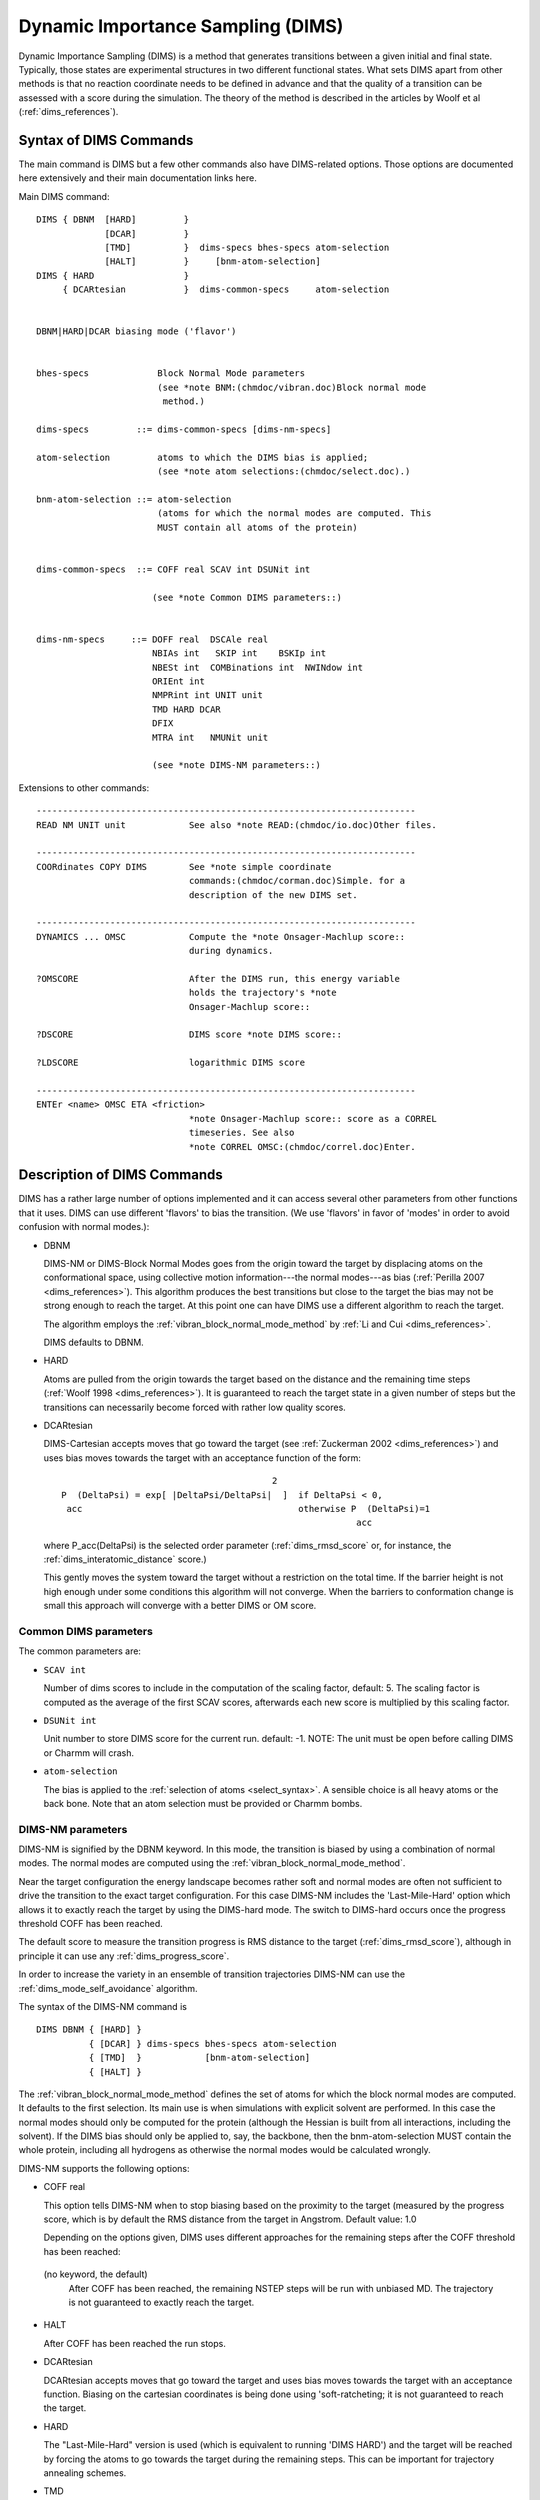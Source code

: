 .. py:module:: olap

==================================
Dynamic Importance Sampling (DIMS)
==================================

Dynamic Importance Sampling (DIMS) is a method that generates transitions
between a given initial and final state. Typically, those states are
experimental structures in two different functional states. What sets DIMS
apart from other methods is that no reaction coordinate needs to be defined in
advance and that the quality of a transition can be assessed with a score
during the simulation. The theory of the method is described in the articles
by Woolf et al (:ref:`dims_references`).


.. _dims_syntax:

Syntax of DIMS Commands
-----------------------

The main command is DIMS but a few other commands also have DIMS-related
options. Those options are documented here extensively and their main
documentation links here.


Main DIMS command:

::

  DIMS { DBNM  [HARD]         }
               [DCAR]         }
               [TMD]          }  dims-specs bhes-specs atom-selection
               [HALT]         }     [bnm-atom-selection]
  DIMS { HARD                 }
       { DCARtesian           }  dims-common-specs     atom-selection


  DBNM|HARD|DCAR biasing mode ('flavor')


  bhes-specs             Block Normal Mode parameters
                         (see *note BNM:(chmdoc/vibran.doc)Block normal mode
                          method.)

  dims-specs         ::= dims-common-specs [dims-nm-specs]

  atom-selection         atoms to which the DIMS bias is applied;
                         (see *note atom selections:(chmdoc/select.doc).)

  bnm-atom-selection ::= atom-selection
                         (atoms for which the normal modes are computed. This
                         MUST contain all atoms of the protein)


  dims-common-specs  ::= COFF real SCAV int DSUNit int

                        (see *note Common DIMS parameters::)


  dims-nm-specs     ::= DOFF real  DSCAle real
                        NBIAs int   SKIP int    BSKIp int
                        NBESt int  COMBinations int  NWINdow int
                        ORIEnt int
                        NMPRint int UNIT unit
                        TMD HARD DCAR
                        DFIX
                        MTRA int   NMUNit unit

                        (see *note DIMS-NM parameters::)


Extensions to other commands:

::

  ------------------------------------------------------------------------
  READ NM UNIT unit            See also *note READ:(chmdoc/io.doc)Other files.

  ------------------------------------------------------------------------
  COORdinates COPY DIMS        See *note simple coordinate
                               commands:(chmdoc/corman.doc)Simple. for a
                               description of the new DIMS set.

  ------------------------------------------------------------------------
  DYNAMICS ... OMSC            Compute the *note Onsager-Machlup score::
                               during dynamics.

  ?OMSCORE                     After the DIMS run, this energy variable
                               holds the trajectory's *note
                               Onsager-Machlup score::

  ?DSCORE                      DIMS score *note DIMS score::

  ?LDSCORE                     logarithmic DIMS score

  ------------------------------------------------------------------------
  ENTEr <name> OMSC ETA <friction>
                               *note Onsager-Machlup score:: score as a CORREL
                               timeseries. See also
                               *note CORREL OMSC:(chmdoc/correl.doc)Enter.

.. _dims_description:

Description of DIMS Commands
----------------------------

DIMS has a rather large number of options implemented and it can access
several other parameters from other functions that it uses. DIMS can use
different 'flavors' to bias the transition. (We use 'flavors' in favor of
'modes' in order to avoid confusion with normal modes.):

* DBNM

  DIMS-NM or DIMS-Block Normal Modes goes from the origin toward the target
  by displacing atoms on the conformational space, using collective motion
  information---the normal modes---as bias
  (:ref:`Perilla 2007 <dims_references>`).
  This algorithm produces the best transitions but close to the target the
  bias may not be strong enough to reach the target. At this point one can
  have DIMS use a different algorithm to reach the target.

  The algorithm employs the :ref:`vibran_block_normal_mode_method` by :ref:`Li and
  Cui <dims_references>`.

  DIMS defaults to DBNM.

* HARD

  Atoms are pulled from the origin towards the target based on the distance
  and the remaining time steps (:ref:`Woolf 1998 <dims_references>`). It is
  guaranteed to reach the target state in a given number of steps but the
  transitions can necessarily become forced with rather low quality scores.

* DCARtesian

  DIMS-Cartesian accepts moves that go toward the target
  (see :ref:`Zuckerman 2002 <dims_references>`) and uses bias
  moves towards the target with an acceptance function of the form:

  ::

                                            2
    P  (DeltaPsi) = exp[ |DeltaPsi/DeltaPsi|  ]  if DeltaPsi < 0,
     acc                                         otherwise P  (DeltaPsi)=1
                                                            acc

  where P_acc(DeltaPsi) is the selected order parameter (:ref:`dims_rmsd_score`
  or, for instance, the :ref:`dims_interatomic_distance` score.)

  This gently moves the system toward the target without a restriction on
  the total time.  If the barrier height is not high enough under some
  conditions this algorithm will not converge. When the barriers to
  conformation change is small this approach will converge with a better
  DIMS or OM score.

.. _dims_common_dims_parameters:

Common DIMS parameters
^^^^^^^^^^^^^^^^^^^^^^

The common parameters are:

* ``SCAV int``

  Number of dims scores to include in the computation of the scaling
  factor, default: 5. The scaling factor is computed as the average
  of the first SCAV scores, afterwards each new score is multiplied
  by this scaling factor.

* ``DSUNit int``

  Unit number to store DIMS score for the current run. default: -1.
  NOTE: The unit must be open before calling DIMS or Charmm will crash.

* ``atom-selection``

  The bias is applied to the :ref:`selection of atoms <select_syntax>`.
  A sensible choice is all heavy atoms or
  the back bone. Note that an atom selection must be provided or Charmm
  bombs.


.. _dims_dims_nm_parameters:

DIMS-NM parameters
^^^^^^^^^^^^^^^^^^

DIMS-NM is signified by the DBNM keyword. In this mode, the transition is
biased by using a combination of normal modes. The normal modes are computed
using the :ref:`vibran_block_normal_mode_method`.

Near the target configuration the energy landscape becomes rather soft and
normal modes are often not sufficient to drive the transition to the exact
target configuration. For this case DIMS-NM includes the 'Last-Mile-Hard'
option which allows it to exactly reach the target by using the DIMS-hard
mode. The switch to DIMS-hard occurs once the progress threshold COFF has
been reached.

The default score to measure the transition progress is RMS distance to the
target (:ref:`dims_rmsd_score`), although in principle it can use any :ref:`dims_progress_score`.

In order to increase the variety in an ensemble of transition trajectories
DIMS-NM can use the :ref:`dims_mode_self_avoidance` algorithm.

The syntax of the DIMS-NM command is

::

   DIMS DBNM { [HARD] }
             { [DCAR] } dims-specs bhes-specs atom-selection
             { [TMD]  }            [bnm-atom-selection]
             { [HALT] }

The :ref:`vibran_block_normal_mode_method` defines the set of atoms for which the block normal modes are
computed. It defaults to the first selection. Its main use is when
simulations with explicit solvent are performed. In this case the
normal modes should only be computed for the protein (although the
Hessian is built from all interactions, including the solvent). If the
DIMS bias should only be applied to, say, the backbone, then the
bnm-atom-selection MUST contain the whole protein, including all
hydrogens as otherwise the normal modes would be calculated wrongly.


DIMS-NM supports the following options:

* COFF real

  This option tells DIMS-NM when to stop biasing based on the proximity to
  the target (measured by the progress score, which is by default the RMS
  distance from the target in Angstrom. Default value: 1.0

  Depending on the options given, DIMS uses different approaches for the
  remaining steps after the COFF threshold has been reached:

 (no keyword, the default)
    After COFF has been reached, the remaining NSTEP steps will be run
    with unbiased MD. The trajectory is not guaranteed to exactly reach the
    target.

* HALT

  After COFF has been reached the run stops.

* DCARtesian

  DCARtesian accepts moves that go toward the target and uses bias
  moves towards the target with an acceptance function.  Biasing
  on the cartesian coordinates is being done using 'soft-ratcheting;
  it is not guaranteed to reach the target.

* HARD

  The "Last-Mile-Hard" version is used (which is equivalent to running
  'DIMS HARD') and the target will be reached by forcing the atoms to go
  towards the target during the remaining steps. This can be important for
  trajectory annealing schemes.

* TMD

  If targeted molecular dynamics (TMD) is enabled in Charmm and
  the TMD flag is set then a last-mile TMD approach will be
  run. This is equivalent to stopping your simulation at a given
  cutoff and then running regular TMD from that final state
  towards the target. TMD has to be configured via the regular TMD
  commands (see :doc:`TMD`) prior to the DIMS
  call as DIMS does not handle any of the TMD parameters in any
  way except for the target array orientation (if enabled).

* DOFF

  After the cutoff has been reached sometimes the structure tends to go back
  thus increasing the order parameter. 'DOFF ("DynCutOff") prevents this by
  re-computing the collective motions and forcing the structure to stay
  within certain distance to the target. This option must be used with
  caution as it might lead to undesired impulses in the dynamics.

* DSCAle real

  This is the NM-vector scaling. The force of the bias highly depends on
  this parameter. The bias is applied for NBIAs steps. It is gradually
  switched on with a sigmoidal function (over 1/3 NBIAS), set to a constant
  DSCAle for 1/3 NBIAS, and switched off gradually over the remaining 1/3
  NBIAs steps. Reasonable values range from 2.5*10^-2 to 2.5*10^-3

* NBIAs int

  The bias is applied for NBIAs steps.

* SKIP int

  Recompute the normal modes every SKIP steps. This is computationally
  expensive so it is prudent to use a large SKIP value and a small BSKIP
  value (see BSKIp). In this case, SKIP should be a multiple of BSKIp.

* BSKIp int

  The bias is applied every BSKIp steps for the next NBIAs steps. The
  default value of BSKIP is the value of SKIP, which means that by default
  the normal modes are recomputed every BSKIP steps. However, it is more
  efficient (and seems to lead to more natural transitions) to only
  recompute the normal modes every few thousand steps and reuse the same set
  of normal modes for many cycles of biasing and relaxation. For example, if
  SKIP 5000, BSKIP 40, and NBIAS 21, then every 5000 steps the Hessian is
  diagonalized and the normal modes are recomputed. Every 40 steps, the bias
  is applied for 21 steps, then for 19 steps the system evolves without
  bias.

* NBESt int

  make a list of the NBESt "best" normal modes, where "best" means that
  moving the system along this mode improves the progress score (by default
  the RMSD) in the direction of the target structure.

* COMB int

  From the NBEST modes build combinations of up to COMB modes and evaluate
  those combinations. E.g. if COMB 3 then singlets, doublets and triplets of
  modes will be evaluated and ranked.

* ORIEnt int

  Re-orient the target every ORIEnt steps. If set to -1 then the structure
  is not reoriented. Reorientation of the target does not need to be done
  very frequently unless large changes happen quickly. A value of the order
  of 1000...10,000 is probably appropriate.

* NMPR int

  Write the selected normal modes to the unit defined by UNIT every
  NMPR steps.

* UNIT unit

  UNIT number to write the normal modes.

* NWIND int

  In order to generate variety in the transition, avoid the same combination
  of modes as a bias within a window of +/-NWIND steps around the current
  time step. The sequence of modes used must have been saved within a
  previous run using the NMUN keyword and then read with READ NM UNIT unit.

* MTRA int

  MTRA is the number of NM bias-sequences stored in the file read with READ
  NM UNIT unit.

* NMUN unit

  Unit to write the sequence of normal modes used as bias. This is used in
  subsequent runs to avoid re-using the same modes
  ("self-avoidance"). Setting NMUN -1 disables writing of normal mode
  combinations.

* DFIX

  This option enables DynFix which automatically sets to zero the
  contribution to the motion from regular-MD for the steps in which the bias
  from the collective motions is included. The system evolves exclusively
  along the normal modes chosen as bias. NOT RECOMMENDED FOR STANDARD USE.
  Default setting: OFF.

The command

::

   READ NM UNIT unit

reads the sequence of normal mode combinations that were used in previous
DIMS-NM runs. It is used in conjunction with the MTRA, NWIND, and NMUN
keywords to compute an ensemble of trajectories with
:ref:`dims_mode_self_avoidance`.

Also note that DIMS makes use of the Block Normal Mode subroutine implemented
by Dr. Guohui Li. Convergence also depends on those parameters; for further
information please refer to :ref:`BNM <vibran_block_normal_mode_method>`
method and his paper on BNM (:ref:`Li and Cui 2002 <dims_references>`)

The main features of DIMS-NM are described in more detail in their
own entries:


.. _dims_mode_self_avoidance:

Mode self-avoidance in DIMS
^^^^^^^^^^^^^^^^^^^^^^^^^^^

To estimate transition rates a diverse ensemble of trajectories is
required. In order to increase diversity, one can calculate trajectories
sequentially and use information from the previous runs to avoid recreating
very similar trajectories.

We employ an approach inspired by self-avoiding random walks: DIMS-NM can
ignore modes or mode combination that were used in previous run at a given
time step (or window around a time step). Here the assumption is that modes
with the same mode number are the same mode and hence ignoring a given mode
forces the system to evolve in a different direction. Of course, this
assumption is not strictly true. In practice we found that this approach does
lead to an increased spread in trajectory space.

The 'mode self-avoidance' algorithm requires the use of a new files. This file
is used to store the modes that were used during a run. On subsequent runs if
is read with READ NM, and new modes are appended to it. The modes must be read
using the READ NM command,

::

   open read unit 1 card name nmavoid.dat
   read nm unit 1
   close unit 1
   open append card unit 10 name nmavoid.dat
   dims ... nmun 10 ... mtraj 2

The write unit must be passed to DIMS using the NMUN keyword. If a unit other
than -1 is specified then the self-avoidance feature is active.

The MTRA parameter specifies how many trajectories are included in the
file.

DIMS can also avoid normal modes previously used within an specified window
with the NWIND keyword: If the mode (or mode combination) already occurred in
a previous trajectory within +/-NWIND steps of the current step then those
modes are ignored.



.. _dims_mode_combinatorics:

Mode combinatorics in DIMS
^^^^^^^^^^^^^^^^^^^^^^^^^^

By default DIMS-NM will only use one normal mode to bias the
transition. From all NMOD modes it uses the one which results in the
largest change towards the target (measured by the progress score).

However, it can be beneficial to combine normal modes for the biasing
step, say a combination of three modes. This is implemented as
'combinatorial normal mode DIMS' and signified with the parameter COMB
having a value larger than 1. COMB gives the maximum number of modes
to be combined. For instance, if COMB = 3, then at each biasing step
DIMS looks for the best singlet, doublet, or triplet of modes to use as
a bias. To speed up the combinatorical search it is prudent to
restrict the initial mode space from NMOD to the NBESt singlet modes.

Our tests show that the combinatorial version (COMB>1)
gives better transitions than the singlet version (COMB=1).

.. _dims_mode_self_avoidance_file:

The mode self-avoidance file
............................

When using self avoidance DIMS in combination with the combinatorial
version, DIMS will avoid a number COMB of combinations of normal
modes. One can not directly mix normal modes obtained for a simulation
with different COMB values. If this is desired then one will have to
pre-process the input NM file to match the file format expected for
the new COMB value.

For example, suppose a simulation was run with COMB=1 and self
avoidance so the normal modes at each NMPR steps were written to
NMUNit. Since COMB=1 is being used, DIMS will save just one mode for
each step. For the second simulation we want to increase the
combinatorics to three, i.e. COMB=3, but still avoid the modes
previously used.  This is not a straightforward procedure as DIMS will
be expecting to see a file with triplets of nodes instead of singlets
from the first simulation, thus the NM file must be pre-processed
externally. Two skip modes must be added for each step in the
modes file. A skip mode is symbolized by -1. Examples should
make this clear:

Example file for COMB 1 (the ####### symbolizes a new trajectory):

::

   ** TITLE
   ** My normal modes singlets
   *
   2
   33
   21
   #######

Example file for COMB 3 but based on a previous COMB 1 run:

::

   ** TITLE
   ** My modified normal modes -> triplets
   *
   8
   -1
   -1
   33
   -1
   -1
   21
   ########
   -1
   -1

.. _dims_dims_nm_algorithm:

Outline of the DIMS-NM algorithm with mode combinations and mode self-avoidance
^^^^^^^^^^^^^^^^^^^^^^^^^^^^^^^^^^^^^^^^^^^^^^^^^^^^^^^^^^^^^^^^^^^^^^^^^^^^^^^

DIMS-NM uses normal modes to bias the transition. Two additional
features increase the quality and diversity of trajectories: linear
combinations of normal modes and mode self-avoidance. The two main
ideas are:

(1) To not only use the best normal mode but combinations of modes.
(2) To increase diversity in an ensemble of trajectories by remembering
    which modes were used at or near the same time step in previous
    trajectories and then choosing different modes to bias the dynamics.

The basic algorithm for DIMS-NM that incorporates (1) and (2) reads thus:

1. Every SKIP steps, diagonalize the Hessian and compute the first
   NMOD normal modes.

2. Rank those modes individually by how much they move the current
   structure towards the target; the "best" mode is the one that
   moves the structure closest towards the target as measured by
   the progress variable and is ranked first.

3. Choose the top NBES best modes.

4. From those best modes, compute the possible change in progress
   variable for all combinations of 2, 3, ... up to COMB modes.
   Select that combination of modes that reduces the progress
   variable most.

5. If self-avoidance is selected check if this combination has already been
   used at this step in a previous run (or within a window of +/-NWIN steps
   around the current step). If this is the case forget this combination
   and try the next one (step 4).

6. Apply the bias (scaled by the factor DSCAle) along the mode(s)
   for the next  NBIAS steps during the dynamics.

7. Run unbiased dynamics for the remaining SKIP - NBIAS steps.

8. Check if the RMSD to the target has reached the cut-off distance
   COFF (in Angstrom).

   * If this is the case, switch to the hard DIMS version or TMD-DIMS
     to move directly to the target.


.. _dims_progress_score:

Measures of progress of the transition
^^^^^^^^^^^^^^^^^^^^^^^^^^^^^^^^^^^^^^

To evaluate the conformational transition a progress variable must
be specified. For our current purposes we select an order parameter
based on RMS. Any other variable that attributes the transition
progress can be used.  An example is a set of pairwise distances or
a vector RMS between two structures.

Other measures can be implemented in Charmm. As an example,
Interatomic distance was also implemented.


.. _dims_rmsd_score:

Root mean square distance score
...............................

Root mean square deviation in configuration space (RMSD) is the default
score. It is measured in Angstrom. Small values mean that a given configuration
is close to the target.

For the calculation of the RMSD, the target configuration must be repeatedly
reoriented with respect to the evolving configuration of the molecule in the
trajectory. This is accomplished by setting the ORIEnt parameter to the DIMS
command.

.. _dims_interatomic_distance:

Interatomic distance score
..........................

NOTE: currently not enabled by default, requires ANNLIB.
see :ref:`dims_developer`.

The interatomic distance score is based on the distances between a
predetermined set of atoms during the simulation. Two set of atoms are
required for this approach: The first set, called the data set is
composed of the atoms/points whose distance to a second set, the query
set, is computed. These pair of sets can be equal or have
common elements, there are not restrictions as on what to put on
them. Note that both set of points dynamically evolve during the
simulation, the only things that are kept fixed are the atoms/points
indexes. Let C0 be the set of the k-nearest-neighbors in the data set
for every point in the query set for the target structure. Let I0 be
the atom indexes for the atoms in C0. The atomic distances between the
elements of C0 and the ones from the query set are then stored in D0
for the target structure. After a simulation step new coordinates are
obtained and both the data set and the query set are updated. Now the
set C is the set of atoms that belong to the data set that are indexed
by I0. The distances between the atoms in C and the ones in the query
set are then stored in D. The progress score is then defined as
ABS(D-D0). Therefore the score is positive definite and a lower score
means a closer match and 0 for identical. This approach is called
using the keyword IATD and an integer (k) and the two selection of
atoms:

::

  dims ... IATD 3 sele type N end sele type CA end ! Compute the score from
                      ! the distance between the three nearest N and each CA

The second approach also uses the data and query sets concept, however it
doesn't use the k-NNs and is slightly different from the previous one.
Two molecular descriptors are needed to compute the score. Each descriptor
contains the first three moment of the distance distribution for each query
point. The score is computed as the Manhattan distance between two molecular
descriptors. To use this metric we use the keyword adist plust two selection
of atoms:

::

 dims ... ADIST sele all end sele type CA end ! all-Atom distribution about CAs


.. _dims_trajectory_scores:

Trajectory scores
^^^^^^^^^^^^^^^^^

Trajectory scores are used to rank trajectories in an
ensemble. Higher-ranked ('better') trajectories are the ones which are
more likely to occur without bias.


.. _dims_onsager_machlup_score:

Onsager-Machlup Score
.....................

The Onsager-Machlup score (OM score) is an action, computed along the
whole trajectory. The smaller this number is the more the (biased)
transition resembles a transition that could have naturally occurred.

The step score s(t) is the Onsager-Machlup action for the given time
step,

::

          N_atom / x_i(t) - x_i(t-dt)     F_i  \ 2
  s(t) :=  Sum   |------------------- - ------- |
           i=1   \        dt            m_i*eta/

The cumulative OM score S(t) is

::

           t
  S(t) := Sum   dt * s(t')
          t'=0

The OM score S_OM of a trajectory of length t_traj is the cumulative
OM score of the last frame,

::

  S_OM = S(t_traj)

After the DIMS run, the energy variable ?OMSCORE holds the
trajectory's Onsager-Machlup score. If the trajectory is continued
with another DIMS run, one can simply add the two scores for the score
of the combined trajectory.

With the OMSC keyword to DYNAMics (:ref:`Langevin dynamics <dynamc_syntax>`)
the OM score is computed during the
simulation and printed out. It is the sum of all the step scores over
the whole trajectory so far.

The normalized-cumulative-score

::

  S*(t) := S(t)/s(0)

is computed with the :ref:`OMSC time series <correl_enter>`.

.. _dims_dims_score:

DIMS score
..........

The simplified DIMS score is described in
:ref:`Jang 2006 <dims_references>`. It approximates a rigorous score
based on transition probabilities as a ratio of Boltzmann probabilities of the
unbiased and the biased movement of the system.

The single step score R_i^s at step i is:

::

    s   exp(-DeltaE_Q/kT)
   R  = -----------------
    i   exp(-DeltaE_D/kT)

where DeltaE_Q is the change in total energy if the system evolves unbiased
(according to the distribution Q) and DeltaE_D is the change in energy under
the bias D.

The DIMS score is the product along the trajectory

::

         N      S
   S = Product R
        i=1     i

A trajectory close to a naturally occurring one should have single step scores
close to 1 and a DIMS score close to 1. In practice, the DIMS score almost
always becomes very small and eventually underflows.

The logarithmic DIMS score ln S is slightly more robust in this respect.

In order to calculate reaction rates only relative scores between trajectories
are important so it is only necessary to record a non-vanishing score. Thus,
it is not a problem per se if the score is much smaller than 1.

The final DIMS score is available in the energy variable ?DSCORE and is also
written to the file designated by DSUNIT. The logarithmic DIMS score is
provided in ?LDSCORE. During a run, DIMS writes those score to the standard
output as well (see :ref:`dims_output`).


.. _dims_restriction:

Restrictions when using DIMS
----------------------------

The DIMS code is currently (December 2007) in alpha release. Feedback is very
welcome. See :ref:`dims_references` for contact details.

DIMS

* Mostly tested with DYNAMICS Langevin.
* No good default values - most parameters are probably system dependent.
* DIHEdral bias currently not implemented.
  (see :ref:`Jang 2006 <dims_references>`)
* PSF for initial and final state must be the same.
* DCAR runs in parallel as an MPI version but DBNM or HARD cannot be run
  in parallel.
* The interatomic distances progress score is not enabled by
  default because it requires an additional library.

CORREL OMSC

* OMSC is incompatible with RMS because they both use the same reference
  array for different things (RMS stores the comparison structure, OMSC
  the previous frame to compute velocities X(t) - X(t-1).) To be safe,
  only use a single ENTER name OMSC .. time series per CORREL command.

.. _dims_examples:

DIMS examples
-------------

It is recommended to read through the examples in sequence as important setup
steps are only shown in the first example. Further options are then added in
the other examples.

(See also the scripts in the test directory.)

The basic work flow with DIMS is simple:

1. Load structures; the target is stored in the DIMS coordinates set using
   COOR COPY DIMS

2. Setup DIMS using the DIMS command.

3. Run dynamics.

If the 'mode self-avoidance' is used, also save the modes (see the second
example below) and repeat 3 to generate an ensemble or
trajectories. Alternatively one can also use an ensemble of initial and final
structures (e.g. from short MD) and/or different random seeds for initial
velocity assignment and Langevin random forces.

.. dims_nm_dims_example:

NM DIMS example
^^^^^^^^^^^^^^^

* Example 1a: Normal Mode-biased DIMS

  DIMS with normal mode bias (mode keyword DBNM) tends to produce better
  transitions than the cartesian or dihedral-based schemes. In this example we
  combine up to 3 normal modes (COMB 3) out of the 15 best normal modes (NBES
  15).

  The following Charmm script fragment is not complete but shows the most
  important steps.

  ::

    ! generate psf (same for start and target structure)
    OPEN READ CARD UNIT 1 NAME start.crd
    READ SEQUENCE COOR UNIT 1
    GENERATE prot SETUP FIRST NTER LAST CTER      ! PSF for initial and final
                                                  ! states must be the same

    ! target configuration
    OPEN READ UNIT 1 CARD NAME target.crd
    READ COOR CARD UNIT 1
    CLOSE UNIT 1

    COOR COPY DIMS         ! target must be copied to DIMS set

    ! starting configuration
    OPEN READ UNIT 1 CARD NAME start.crd
    READ COOR CARD UNIT 1
    CLOSE UNIT 1


    DEFINE mydims SELECT all END      ! atoms to apply bias to

    DIMS DBNM  -                      ! set up NM-DIMS
         DSCALE 8e-3 SKIP 500 BSKIP 50 NBIAS 27 SCAV 10 - ! dims options
         SERL GENR SCAL 0.5882 TMEM 420 MEMO 20 MEMA 350 NMOD 50  - ! BNM options
         COFF 0.8 HARD ORIENT 400                         - ! Lastmile / Orient
         COMB 3 NBES 15                                   - ! Combinatorics
         MTRA 0  NMUN -1 NWIND 0 DSUNit 11                - ! Self Avoidance
         SELE mydims END                                    ! DIMS atom selection

    SCALAR fbeta SET 50.0             ! friction coefficient in 1/ps

    ! run Langevin dynamics (in implicit solvent)
    DYNA LEAP LANGEVIN START ... -
         OMSC ... -                   ! compute *note Onsager-Machlup score::


.. _dims_dcar_dims_example:

DCAR DIMS example
^^^^^^^^^^^^^^^^^

* Example 1b: DIMS-CARTESIAN-biased DIMS

  ::

    open read....                 ! Read input similar to that of NM DIMS example

    DEFINE mydims SELECT all END  ! atoms to apply bias to

    DIMS DCAR  1e-7  -            ! set up DCAR-DIMS
         orient 10                ! re-orient at every 10 nstep
         SELE mydims END          ! DIMS atom selection
         COFF 0.6 halt            ! stop biasing when target is 0.6 A from target

    SCALAR fbeta SET 25.0         ! friction coefficient in 1/ps

    ! run Langevin dynamics (in implicit solvent)
    DYNA LEAP LANGEVIN START ... -
         OMSC ... -               ! compute *note Onsager-Machlup score::


.. _dims_nm_dims_self_avoidance_example:

Normal Mode-biased DIMS with self avoidance of modes
^^^^^^^^^^^^^^^^^^^^^^^^^^^^^^^^^^^^^^^^^^^^^^^^^^^^

DIMS is capable of avoiding previously used normal modes. On the first run,
save the normal modes:

::

  open write card unit 10 name nmavoid.dat
  dims ... nmun 10 ... mtraj 2

For subseqent runs, load the modes and append new ones by
using the READ NM command (:doc:`io`):

::

   open read unit 1 card name nmavoid.dat
   read nm unit 1
   close unit 1
   open append card unit 10 name nmavoid.dat
   dims ... nmun 10 ... mtraj 2

The write unit must be passed to DIMS using the NMUN keyword; using NMUN=-1
does not save the modes. One can also specify how many trajectories are
included in the file with the MTRA keyword. DIMS can also avoid normal modes
previously used within an specified window with the NWIND keyword.

::

  DEFINE mydims SELECT all END    ! atoms to apply bias to

  DIMS DBNM -
    DSCALe 0.1 SKIP 500 BSKIP 50 NBIAs 27                 - ! dims options
    SERL GENR SCAL 0.5882 TMEM 420 MEMO 20 MEMA 400 NMOD 30 - ! BNM options
    COFF 2.0 HARD                                         - ! NM Hard Cutoff
    ORIEnt 20                                             - ! Orient every 20th
    SELE mydims END                                       - ! selection
    COMB 3 NBES 15     -  !  Store 15 best modes and then group them
                       -  !     by 1, 2 and 3 for each try.
    NWINDow 12         -  !  Avoid normal modes previously used within
                       -  !     a window of 12 modes
    MTRA @I NMUNit 10  -  !  @i trajectories per file, write output to unit 10
    DSUNit 11          -  !  Use unit 11 to store dims score


.. _dims_explicit_solvent_example:

Explicit solvent example
^^^^^^^^^^^^^^^^^^^^^^^^

* Example 3: Normal Mode-biased DIMS with explicit solvent

In this example, we will use DIMS on a peptide in water. The system is
simulated using the Spherical Solvent Boundary Potential :doc:`SSBP <mmfp>`.

::

  ! read psf (peptide + water)
  ...

  DEFINE solute SELECT SEGID pept END ! only the peptide
  DEFINE mydims SELECT solute END     ! DIMS on the whole peptide but not water

  ! read target coordinates
  ...
  COOR COPY DIMS  SELECT mydims END ! setup DIMS target structure (no solvent!)

  ! read starting structure
  ...


  ! non bonded interactions
  NBONDS  EXTEND  GRAD   QUAD   GROUP   SWITCH  CDIE      EPS 1.0 -
          VDW          VSWITCH      -
          CUTNB  12.0  CTOFNB 12.0  CTONNB 12.0  WMIN 1.2     WRNMXD 1.2

  !------------------------------------------------------------
  ! SSBP & restraints
  !------------------------------------------------------------
  COOR STAT SELECT solute END
  SET xcen = ?XAVE
  SET ycen = ?YAVE
  SET zcen = ?ZAVE

  MMFP
    ! Use Stochastic Boundary Potential to constrain water
    ! (flexible boundary which adjusts shape). Leave out KIRKWOOD for
    ! faster, less accurate simulations
    SSBP  KIRKWOOD ANGU HSR EMPI CAVITY   select type OH2 end

    ! keep peptide at centre; otherwise it may diffuse to the
    ! SSBP interface
    GEO RCM SPHERE XREF @xcen YREF @ycen ZREF @zcen -
        HARMONIC FORCE 5.0 -
        SELECT solute END
  END

  !------------------------------------------------------------
  ! brief minimization
  !------------------------------------------------------------
  ! should be on water only
  CONS HARM FORCE 50.0 SELECT solute END
  MINI SD NSTEP 100
  CONS HARM FORCE 0 SELECT all END       ! free solute


  !------------------------------------------------------------
  ! DIMS
  !------------------------------------------------------------
  DIMS DBNM DSCALE 8e-3 SKIP 1000 BSKIP 40 NBIAS 21  -  ! dims options
     SERL GENR SCAL 0.5882 TMEM 420 MEMO 20 MEMA 350 NMOD 50  -  ! NM options
     COFF 0.5 HARD ORIENT 100 COMB 3 NBES 15  SCAV 10         -
     MTRA 0 NMUN -1 NWIND 0  DSUN -1                          -
     SELECT mydims END                            -  ! DIMS selection
     SELECT mydims END                               ! BNM selection (optional)

  !------------------------------------------------------------
  ! dynamics
  !------------------------------------------------------------
  SCALAR fbeta SET 5.0 SELECT .NOT. TYPE H* END
  SHAKE BONH PARA

  OPEN WRITE FILE UNIT 52 NAME dims.dcd     ! trajectory

  set TEMPERATURE = 300
  set Nstep = 10000

  ! Run with Langevin dynamics
  ! (frequent output for testing)
  PRNLEV 4    ! verbose DIMS output
  DYNAMICS  start           nstep   @Nstep  timestp   0.002  iprfrq    100  -
            nprint   100    echeck  10000.0  -
            iasvel       1  -
            firstt @TEMPERATURE  finalt  @TEMPERATURE  tstruc  @TEMPERATURE  -
            langevin        tbath  @TEMPERATURE -
            inbfrq      10  imgfrq      -1  ihbfrq        0  ilbfrq       0  -
            nsavcrd     50  isvfrq       0  -
            iunread     -1  -
            iunwrite    -1  iuncrd      52 -
            omsc                                ! DIMS Onsager-Machlup score


.. _dims_tmd_last_mile_example:

NM-DIMS, using Targeted MD for the 'last mile'
^^^^^^^^^^^^^^^^^^^^^^^^^^^^^^^^^^^^^^^^^^^^^^

Close to the target the normal modes may not be specific enough to drive the
transition completely to the target. If this is desired, other methods can be
used to close the transition. The simplest approach is to use targeted MD once
the RMSD becomes smaller than COFF = 0.9 Angstrom.

::

   COOR COPY dims      ! for DIMS
   COOR COPY targ      ! import for TMD calculations

   TMDInitialize sele all end sele all end inrt 10 dincr 0.00025 ! Initialize TMD

   DIMS DBNM DSCALE 0.08 SKIP 500 BSKIP 50 NBIAS 27  - ! dims options
      SERL GENR SCAL 0.5882 TMEM 900 MEMO 30 MEMA 700 NMOD 50 - ! BNM options
      COFF 0.9 TMD                                   - ! NM TMD Cutoff
      ORIENT 400                                     - ! Orient every 400th
      COMB 3 NBES 15  MTRA 0 NMUN -1 NWIND 0 DSUN 11 - ! NM comb options
      SELE mydims END                                  ! selection

TMD pulls the structure linearly. It is also possible to employ the HARD
flavor of DIMS for a more natural transition. Note that CHARMM must be
compiled with TMD support (not enabled by default).


.. _dims_choosing_parameters:

Choosing parameters for DIMS-NM
^^^^^^^^^^^^^^^^^^^^^^^^^^^^^^^

Initial testing shows that a suitable choice of parameters can be rather
system dependent. The following is meant as a rough guideline to find
appropriate parameters.

* Use DBNM (the Block Normal Modes version) in conjunction with a
  last-mile option.  Typical DSCALE values are on the order of 1.0*10^-2
  to 1.0*10^-5.

* Optimize BSKIp, SKIP, and NBIAs so that a transition close to the target
  is achieved, say within COFF 0.5 Å (just using DBNM).

* Start with a reasonable number of dynamics steps, e.g. NSTEp 100,000 and
  a time step of 1-2 fs (SHAKE can be used).

* Look at the Onsager-Machlup score (should rise as slowly as possible)
  and the per-step DIMS score (should be as close to 1 as possible).

  * The total DIMS score will eventually decay to 0; that's a current
    limitation. A logarithmic DIMS score is displayed as well.
  * To get a feeling for the OM score, compute it for your system when
    running free Langevin MD (use the new OMSC time series). Note that
    the OM score depends on the step size (ie your trajectory SKIP
    value).
  * The aim is to produce a variety of trajectories with low OM
    scores. This may require running the dynamics for longer (larger
    NSTEp) to bias the system more gradually.

* Analyze the transition:

  * Plot RMSD (or more generally, the progress score) over steps.
  * Plot total potential energy over steps.
  * Plot the OM-score over time. (This is a cumulative measure and the
    last frame's score is the score for the trajectory. It is also
    available in the energy variable ?OMSCORE.)


.. _dims_dims_output:

Explanation of the DIMS output
^^^^^^^^^^^^^^^^^^^^^^^^^^^^^^

(1) Regular DIMS output

    ::

      DIMS> DIMS Score:   0. -28164.3312 -28159.1454  2.34808744  0.00559546636 3 2
                          |  |            |           |           |             | |
        DIMS_averaged-----+  |            |           |           |             | |
        Energy_unbiased------+            |           |           |             | |
        Energy_biased---------------------+           |           |             | |
        Normalization_constant------------------------+           |             | |
        current_move_score----------------------------------------+             | |
        dims_counter------------------------------------------------------------+ |
        number of steps over which normalization constant was computed------------+

      DIMS> DIMS LogScore:  0.28724E+04
                            |
        Log(DIMS)-----------+

    If the store goes to zero then the  best way to monitor the dims score is to
    save the scores to a file (using DSUN) and post-process them.

(2) At prnlev 3

    When running NM-DIMS the Progress Score is printed ; by default the progress
    score is the RMSD to the target (lower is better).

    ::

      DIMS> Progress Score0:   1.58859248
       DIMS> Move accepted:
         1.57390
              8.01332  36
              3.88053  30
             11.78028  46

      Progress Score0
          RMSD from target before DIMS: previous DIMS and MD

      Move accepted
          DIMS found a move along normal modes. After the move the new RMSD is given
          (here: 1.57390). The modes are listed below in the format

             frequency   mode_number

          Note that this triple (because COMB 3) of modes is the "best" combination
          of modes out of all NBES 15 modes in the list. (Note: all combinations of
          modes are checked and the best one is used, which may be a single mode or
          only a combination of two, even if COMB 3.)

(3) At prnlev 4

    * score of every combination

(4) At prnlev 6

    * lots of output - only useful for debugging


.. _dims_references:

References for DIMS
-------------------

1.  T. B. Woolf, Path corrected functionals of stochastic
    trajectories: Towards relative free energy and reaction
    coordinate calculations, Chemical Physics Letters 289(5-6)
    (1998) 433-441.

2.  D.M. Zuckerman and T. B. Woolf, Dynamic reaction paths and
    rates through importance-sampled stochastic dynamics, J Chem
    Phys 111 (1999) 9475-9484.

3.  D. M. Zuckerman, T.B. Woolf, Rapid Determination of Multiple Reaction
    Pathways in Molecular Systems: The Soft-Ratcheting Algorithm.
    arxiv:physics/0209098 (2002)

4.  H. Jang and T. B. Woolf, Multiple pathways in conformational
    transitions of the alanine dipeptide: An application of dynamic
    importance sampling, Journal of Computational Chemistry 27(11)
    (2006) 1136-1141.

5.  J. R. Perilla, A. Nagarajan, E. J. Denning, J. M. Johnston, O. Beckstein,
    T.B. Woolf, Sampling macromolecular transitions with dynamic
    importance sampling. (in preparation)

NM-DIMS uses the Block Normal Mode  routines in Charmm so
please also cite

6. Li G and Cui Q. A coarse-grained normal mode approach for
   macromolecules: an efficient implementation and application to
   Ca(2+)-ATPase. Biophys J 2002 Nov; 83(5) 2457-74.

Ref 6 describes in more detail how to choose blocks for the BNM approach:

7. Tama F, Gadea FX, Marques O, and Sanejouand YH. Building-block approach
   for determining low-frequency normal modes of macromolecules. Proteins
   2000 Oct 1; 41(1) 1-7

Targeted Molecular Dynamics (TMD option):

1. J. Schlitter, M. Engels, P. Krueger, E. Jacoby and A. Wollmer,
   Targeted Molecular Dynamics Simulation of Conformational
   Change-Application to the T --> R Transition in Insulin
   Mol. Sim. 10 (1993) 291-308.

Authors and Contact details:

Please direct feedback (questions, bug reports, suggestions) to

|   Tom Woolf <twoolf@jhmi.edu>
|   Juan Roberto Perilla <jrperillaj@jhu.edu>
|   Oliver Beckstein <orbeckst@jhmi.edu>


.. _dims_developer:

Remarks (for developers)
------------------------

Necessary flags for compiling with DIMS:

::

  VIBBLOCK
  DIMS

Optional flags:

::

  TMD        # targeted MD for the 'last mile'
  ARPK       # see ARPACK section below
  ANNLIB     # see ANNLIB section below. Required to activate IATD and ADIST.

External libraries:

::

  ANNLIB  -       A Library for Approximate Nearest Neighbor Searching.
                  http://www.cs.umd.edu/~mount/ANN/
  ARPK    -       ARPACK is designed to solve large scale eigenvalue problems.
                  http://www.caam.rice.edu/software/ARPACK/

Testcase files for DIMS can be found in the c35test directory:

::

  dims.inp
  dims_nm.inp

(Email Thomas B. Woolf <twoolf@jhmi.edu> or Juan Roberto Perilla
<jrperillaj@jhu.edu> with questions or feature requests.)



